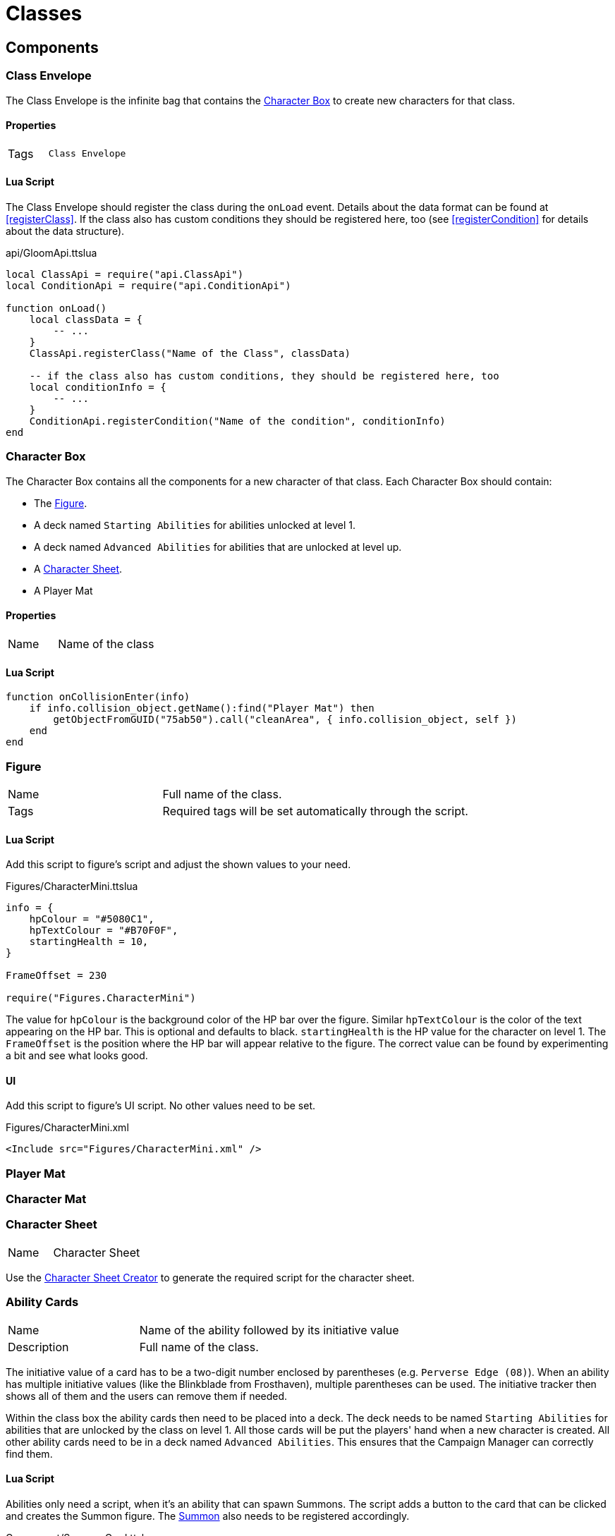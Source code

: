 = Classes

== Components

=== Class Envelope

The Class Envelope is the infinite bag that contains the <<Character Box>> to create new characters for that class.

==== Properties
[cols="1,2"]
|===
| Tags          | `Class Envelope`
|===

==== Lua Script

The Class Envelope should register the class during the `onLoad` event.
Details about the data format can be found at <<registerClass>>.
// TODO correct link
If the class also has custom conditions they should be registered here, too (see <<registerCondition>> for details about the data structure).

.api/GloomApi.ttslua
[source,lua]
----
local ClassApi = require("api.ClassApi")
local ConditionApi = require("api.ConditionApi")

function onLoad()
    local classData = {
        -- ...
    }
    ClassApi.registerClass("Name of the Class", classData)

    -- if the class also has custom conditions, they should be registered here, too
    local conditionInfo = {
        -- ...
    }
    ConditionApi.registerCondition("Name of the condition", conditionInfo)
end
----

=== Character Box

The Character Box contains all the components for a new character of that class.
Each Character Box should contain:

* The <<Figure_Class>>.
* A deck named `Starting Abilities` for abilities unlocked at level 1.
* A deck named `Advanced Abilities` for abilities that are unlocked at level up.
* A <<Character Sheet>>.
* A Player Mat

==== Properties
[cols="1,2"]
|===
| Name          | Name of the class
|===

==== Lua Script

[source,lua]
----
function onCollisionEnter(info)
    if info.collision_object.getName():find("Player Mat") then
        getObjectFromGUID("75ab50").call("cleanArea", { info.collision_object, self })
    end
end
----

[[Figure_Class]]
=== Figure

[cols="1,2"]
|===
| Name          | Full name of the class.
| Tags          | Required tags will be set automatically through the script.
|===

==== Lua Script

Add this script to figure's script and adjust the shown values to your need.

.Figures/CharacterMini.ttslua
[source,lua]
----
info = {
    hpColour = "#5080C1",
    hpTextColour = "#B70F0F",
    startingHealth = 10,
}

FrameOffset = 230

require("Figures.CharacterMini")
----

The value for `hpColour` is the background color of the HP bar over the figure.
Similar `hpTextColour` is the color of the text appearing on the HP bar.
This is optional and defaults to black.
`startingHealth` is the HP value for the character on level 1.
The `FrameOffset` is the position where the HP bar will appear relative to the figure.
The correct value can be found by experimenting a bit and see what looks good.

==== UI

Add this script to figure's UI script.
No other values need to be set.

.Figures/CharacterMini.xml
[source,xml]
----
<Include src="Figures/CharacterMini.xml" />
----

=== Player Mat

=== Character Mat

=== Character Sheet

[cols="1,2"]
|===
| Name          | Character Sheet
|===

Use the https://steamcommunity.com/sharedfiles/filedetails/?id=2627289470[Character Sheet Creator] to generate the required script for the character sheet.

=== Ability Cards

[cols="1,2"]
|===
| Name          | Name of the ability followed by its initiative value
| Description   | Full name of the class.
|===

The initiative value of a card has to be a two-digit number enclosed by parentheses (e.g. `Perverse Edge (08)`).
When an ability has multiple initiative values (like the Blinkblade from Frosthaven), multiple parentheses can be used.
The initiative tracker then shows all of them and the users can remove them if needed.

Within the class box the ability cards then need to be placed into a deck.
The deck needs to be named `Starting Abilities` for abilities that are unlocked by the class on level 1.
All those cards will be put the players' hand when a new character is created.
All other ability cards need to be in a deck named `Advanced Abilities`.
This ensures that the Campaign Manager can correctly find them.


==== Lua Script

Abilities only need a script, when it's an ability that can spawn Summons.
The script adds a button to the card that can be clicked and creates the Summon figure.
The <<Summons,Summon>> also needs to be registered accordingly.

.Component/SummonCard.ttslua
[source,lua]
----
require("Component.SummonCard")
    .forSummon("Rat Swarm", { -0.82, 0.05, -0.82 })
----

Change the name of the first parameter to the name of the Summon this card will spawn.
The second parameter is the position of the button that will appear.
The default values that should work in most cases or those:

[source,lua]
----
{ -0.82, 0.05, -0.82 } -- top ability
{ -0.82, 0.05, 0.52 } -- bottom ability
{ -0.73, 0.05, 0.74 } -- item ability
----

=== Attack Modifiers

=== Trackers

=== Summons

[cols="1,2"]
|===
| Name          | Unique name across all Summons.
| Tags          | Required tags will be set automatically through the script.
|===

Summons need to be inside a <<Custom Content Box>> to be registered correctly.

==== Lua Script

Add this script to Summons' figure script and adjust the shown values to your need.

.Figures/Summon.ttslua
[source,lua]
----
stats = {
   health = 2,
   move = 3,
   attack = 0,
   range = 0,
   attributes = {}
}

info = {
  hpColour = "#AD735C"
}

FrameOffset = 230

require("Figures.Summon")
----

The `stats` table describes the base stats for the Summon.
The values should be self-explanatory.
The `attributes` table describes the default attributes the summon has (like flying, shield or infusing an element).
The format is the same as for <<Enemy Stats>>.

The `info` table and the `FrameOffset` use the same format as the one for the class <<Figure_Class>>.


==== UI

.Figures/Summon.xml
[source,xml]
----
<Include src="Figures/Summon.xml" />
----

=== Extra Components


[[Data_Classes]]
== Data

[[Example_Class]]
=== Examples

==== Definition for Brute

This example shows the registration of the Brute class.
For perks and abilities, only some of them are shown for brevity.

[source,lua]
----
local ClassApi = require("api.GloomApi").Class

function onLoad()
    ClassApi.registerClass("Brute", {
        isStartingClass = true,
        boxGuid = self.getGUID(),
        hp = ClassApi.HpProgression.High,
        tracker = {
            image = "http://cloud-3.steamusercontent.com/ugc/83722391140264566/DC437F88C225F04C6CCE924EA4C3BB31FCD3F3A9/",
        },
        perks = {
            [1] = { remove = { "(-1)", "(-1)" } },
            [2] = { add = { "(+1)" }, remove = { "(-1)" } },
            -- Perks 3 .. 14 would be here too
            [15] = { add = { "(+1)" }, ignore = ClassApi.PerkType.IgnoreItem },
            -- up to 18 perks are supported (for Frosthaven support)
        },
        abilities = {
            ["Eye for an Eye"] = {
                level = 1,
                enhancements = {
                    [1] = { position = { -0.46, -0.92 }, multi = false, side = "T", main = true, type = ClassApi.AbilityType.Retaliate },
                    [2] = { position = { -0.35, 0.53 }, multi = false, side = "B", main = true, type = ClassApi.AbilityType.Heal },
                    [3] = { position = { -0.50, 0.55 }, multi = false, side = "B", main = true, type = ClassApi.AbilityType.Heal },
                }
            },
            ["Brute Force"] = {
                level = 3,
                enhancements = {
                    [1] = { position = { -0.06, -0.75 }, multi = true, side = "T", main = true, type = ClassApi.AbilityType.Attack },
                    [2] = { position = { -0.25, -0.78 }, multi = true, side = "T", main = true, type = ClassApi.AbilityType.Hex, baseHex = 3, otherHex = { 3 } },
                    [3] = { position = { -0.26, -0.40 }, multi = true, side = "T", main = true, type = ClassApi.AbilityType.Hex, baseHex = 3, otherHex = { 2 } },
                    [4] = { position = { -0.41, 0.67 }, multi = false, side = "B", main = true, type = ClassApi.AbilityType.Shield },
                }
            },
        },
    })
end
----

[[Example_Class_Spawn]]
==== Adding elements to the context menu

This example shows how to add a <<Spawnable Element>> that will show up when the context menu for this class' figure is opened.
You can also add other attributes of <<Spawnable Element>>s like HP bars, or <<Action>>s.
Only the relevant parts of the class definition are shown.
